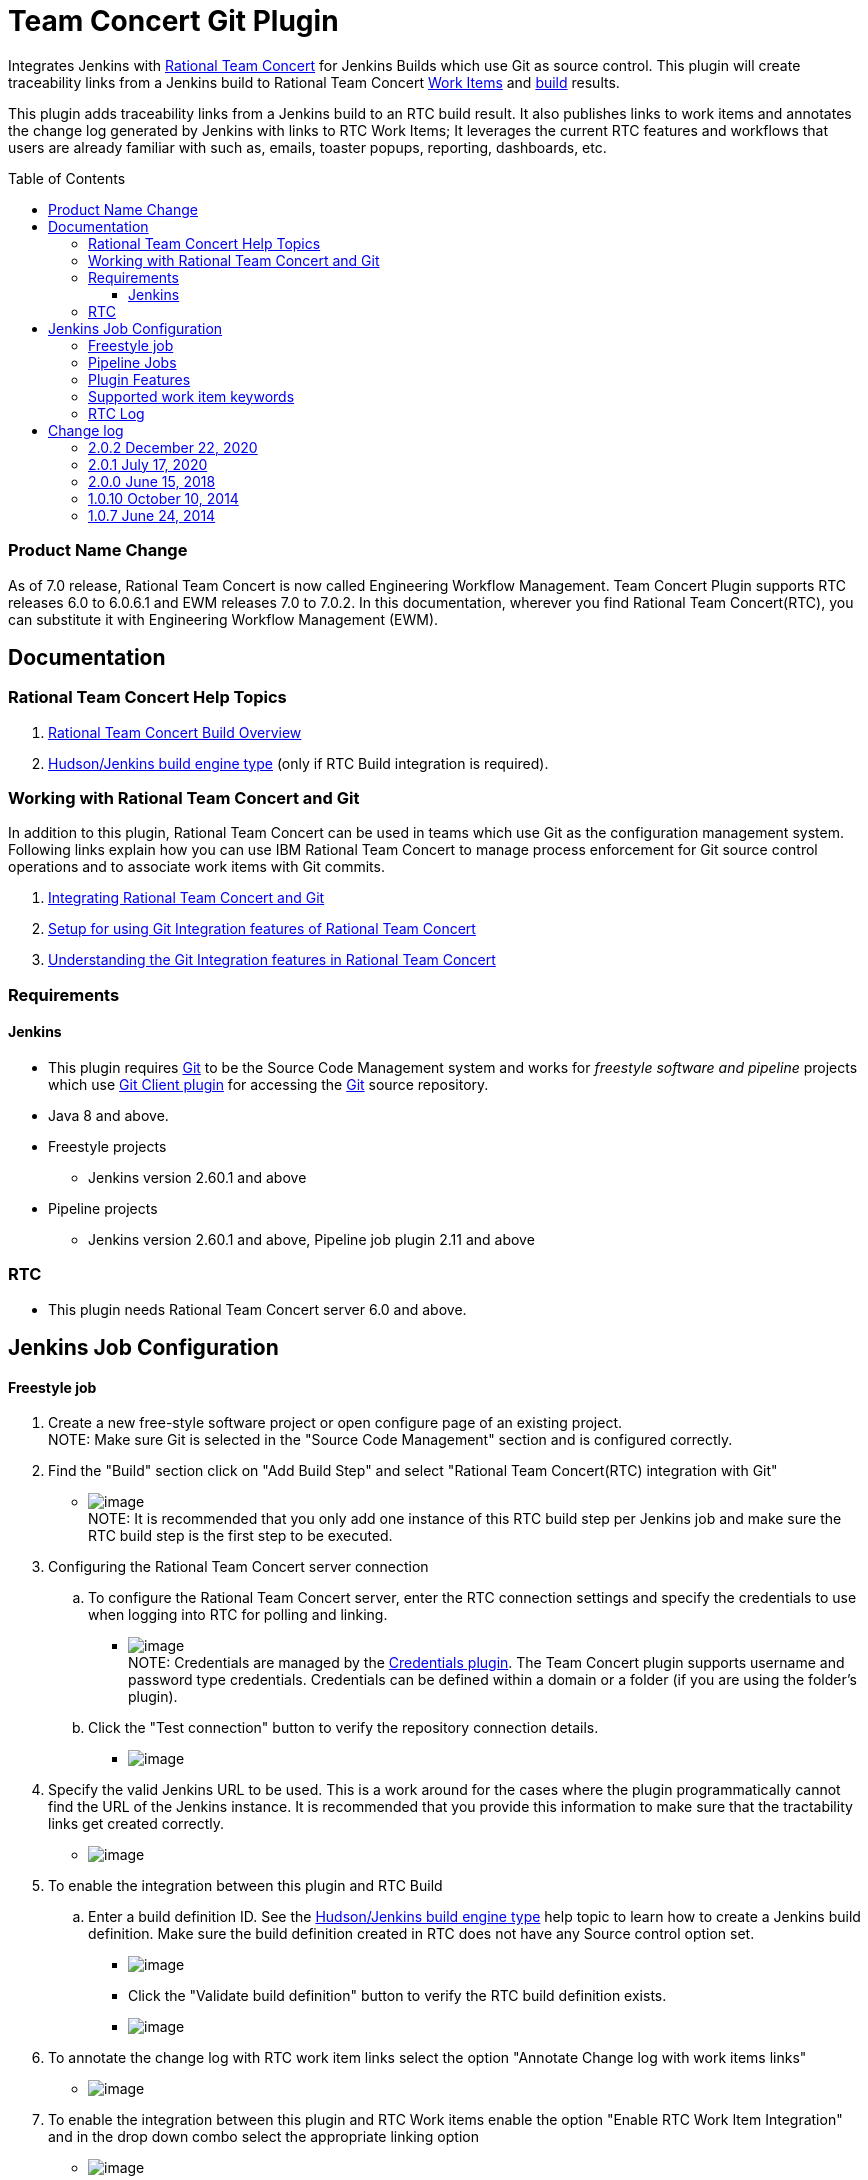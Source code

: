Team Concert Git Plugin
=======================
:toc:
:toc-placement: preamble
:toclevels: 4

// Reference - See the following page for adding new images
// https://www.jenkins.io/doc/developer/publishing/wiki-page/

[.conf-macro .output-inline]#Integrates Jenkins with
https://jazz.net/products/rational-team-concert/[Rational Team
Concert] for Jenkins Builds which use Git as source control. This plugin
will create traceability links from a Jenkins build to Rational Team
Concert https://jazz.net/products/rational-team-concert/features/wi[Work
Items] and https://jazz.net/products/rational-team-concert/features/build[build] results.#

This plugin adds traceability links from a Jenkins build to an RTC build
result.  It also publishes links to work items and annotates the change
log generated by Jenkins with links to RTC Work Items; It leverages the
current RTC features and workflows that users are already familiar with
such as, emails, toaster popups, reporting, dashboards, etc.

=== Product Name Change
As of 7.0 release, Rational Team Concert is now called Engineering Workflow Management. Team Concert Plugin supports RTC releases 6.0 to 6.0.6.1 and EWM releases 7.0 to 7.0.2. In this documentation, wherever you find Rational Team Concert(RTC), you can substitute it with Engineering Workflow Management (EWM).

[[TeamConcertGitPlugin-Documentation]]
== Documentation

[[TeamConcertGitPlugin-RationalTeamConcertHelpTopics]]
=== Rational Team Concert Help Topics

. https://jazz.net/help-dev/clm/topic/com.ibm.team.build.doc/topics/t_build_overview.html[Rational
Team Concert Build Overview]
. https://jazz.net/help-dev/clm/index.jsp?re=1&topic=/com.ibm.team.build.doc/topics/c_hudson_overview.html&scope=null[Hudson/Jenkins
build engine type] (only if RTC Build integration is required).

[[TeamConcertGitPlugin-WorkingwithRationalTeamConcertandGit]]
=== Working with Rational Team Concert and Git

In addition to this plugin, Rational Team Concert can be used in teams
which use Git as the configuration management system. Following links
explain how you can use IBM Rational Team Concert to manage process
enforcement for Git source control operations and to associate work
items with Git commits.

. https://jazz.net/help-dev/clm/index.jsp?re=1&topic=/com.ibm.team.connector.cq.doc/topics/c_integ_git.html[Integrating
Rational Team Concert and Git]
. https://jazz.net/library/article/1426[Setup for using Git Integration
features of Rational Team Concert]
. https://jazz.net/library/article/1423[Understanding the Git
Integration features in Rational Team Concert]

[[TeamConcertGitPlugin-Requirements]]
=== Requirements

[[TeamConcertGitPlugin-Jenkins]]
==== Jenkins

* This plugin requires http://git-scm.com/[Git] to be the Source Code
Management system and works for _freestyle software and
pipeline_ projects which
use http://wiki.jenkins-ci.org/display/JENKINS/Git+Plugin[Git Client
plugin] for accessing the http://git-scm.com/[Git] source repository.
* Java 8 and above.
* Freestyle projects +
** Jenkins version 2.60.1 and above
* Pipeline projects  +
** Jenkins version 2.60.1 and above, Pipeline job plugin 2.11 and above 

=== RTC

* This plugin needs Rational Team Concert server 6.0 and above.

[[TeamConcertGitPlugin-JobConfiguration]]
== Jenkins Job Configuration

[[TeamConcertGitPlugin-Freestylejob]]
==== Freestyle job

. Create a new free-style software project or open configure page of an
existing project. +
NOTE: Make sure Git is selected in the "Source Code Management" section
and is configured correctly.
. Find the "Build" section click on "Add Build Step" and select
"Rational Team Concert(RTC) integration with Git"
* [.confluence-embedded-file-wrapper]#image:https://wiki.jenkins.io/download/attachments/74416771/rtc_build_step.png?version=1&modificationDate=1413193734000&api=v2[image]# +
NOTE: It is recommended that you only add one instance of this RTC
build step per Jenkins job and make sure the RTC build step is the first
step to be executed.
. Configuring the Rational Team Concert server connection
.. To configure the Rational Team Concert server, enter the RTC
connection settings and specify the credentials to use when logging into
RTC for polling and linking.
* [.confluence-embedded-file-wrapper]#image:https://wiki.jenkins.io/download/attachments/74416771/rtc_connection_step.png?version=1&modificationDate=1413194492000&api=v2[image]# +
NOTE: Credentials are managed by the https://wiki.jenkins-ci.org/display/JENKINS/Credentials+Plugin[Credentials plugin]. The Team Concert plugin supports username and password type credentials. Credentials can be defined within a domain or a folder (if
you are using the folder's plugin).
.. Click the "Test connection" button to verify the repository
connection details.
* [.confluence-embedded-file-wrapper]#image:https://wiki.jenkins.io/download/attachments/74416771/test_connection.png?version=1&modificationDate=1413194711000&api=v2[image]#
. Specify the valid Jenkins URL to be used. This is a work around for
the cases where the plugin programmatically cannot find the URL of the
Jenkins instance. It is recommended that you provide this information to
make sure that the tractability links get created correctly.
* [.confluence-embedded-file-wrapper]#image:https://wiki.jenkins.io/download/attachments/74416771/jenkins_url.png?version=1&modificationDate=1413195471000&api=v2[image]#
. To enable the integration between this plugin and RTC Build
.. Enter a build definition ID.  See the
https://jazz.net/help-dev/clm/index.jsp?re=1&topic=/com.ibm.team.build.doc/topics/c_hudson_overview.html&scope=null[Hudson/Jenkins
build engine type] help topic to learn how to create a Jenkins build
definition. Make sure the build definition created in RTC does not have
any Source control option set.
* [.confluence-embedded-file-wrapper]#image:https://wiki.jenkins.io/download/attachments/74416771/rtc_build_def.png?version=1&modificationDate=1413195988000&api=v2[image]#
* Click the "Validate build definition" button to verify the RTC build
definition exists.
* [.confluence-embedded-file-wrapper]#image:https://wiki.jenkins.io/download/attachments/74416771/rtc_build_def_connection.png?version=1&modificationDate=1413196141000&api=v2[image]#
. To annotate the change log with RTC work item links select the option
"Annotate Change log with work items links"
* [.confluence-embedded-file-wrapper]#image:https://wiki.jenkins.io/download/attachments/74416771/annotate_change_log.png?version=1&modificationDate=1413345006000&api=v2[image]#
. To enable the integration between this plugin and RTC Work items
enable the option "Enable RTC Work Item Integration" and in the drop
down combo select the appropriate linking option
* [.confluence-embedded-file-wrapper]#image:https://wiki.jenkins.io/download/attachments/74416771/workitem_links.png?version=1&modificationDate=1413345235000&api=v2[image]#
. This plugin can update the status of the Jenkins build as comment in a
RTC work item. To enable this
.. Select the option "Update RTC Work Item with build status"
.. Mention the id of a valid work item in RTC. Note that you can provide
a Job parameter but, validation will not work.
.. Click the "Validate Work Item" button to verify the RTC Work Item
exists. +
 +
[.confluence-embedded-file-wrapper]#image:https://wiki.jenkins.io/download/attachments/74416771/rtc_tbi.png?version=1&modificationDate=1413345472000&api=v2[image]#
. Click the "Save" button to save the settings and return to the job
page.

[[TeamConcertGitPlugin-PipelineJobs]]
==== Pipeline Jobs

NOTE: Refer to Requirements section for pipeline jobs

. For a Pipeline project, use the Pipeline Syntax option to generate a
code snippet and use it in your pipeline script. +
 +

[[TeamConcertGitPlugin-PluginFeatures]]
=== Plugin Features

* Integrating with RTC Builds by creating a build result for a Jenkins
build and adding work item information from the Git commit comment
* Creating a link to Jenkins build in the work items mentioned in the
Git commit comment.
* Annotating work item references in the change log of a Jenkins build
with links to RTC work items
* Updating Jenkins build status in a work item.

[[TeamConcertGitPlugin-Supportedworkitemkeywords]]
=== Supported work item keywords

The following keywords are supported :

* rtcwi
* workitem
* work item
* defect
* task
* bug (deprecated)

Note : We recommend using rtcwi keyword for referencing RTC work items
in a commit comment.

[[TeamConcertGitPlugin-RTCLog]]
=== RTC Log

This section can be used to capture the log when debugging a problem
with the plugin.

. Navigate to the Jenkins /log page (Jenkins > Manage Jenkins > System
Log) and click the "Add new log recorder" button.
. Name it something like "RTC Log" and click the "Add" button to add a
logger.
. Enter a logger of "com.ibm.team.git" and set the log level to "FINER".
* [.confluence-embedded-file-wrapper]#image:https://wiki.jenkins.io/download/attachments/74416771/jenkins_configure_rtc_log.png?version=1&modificationDate=1413347257000&api=v2[image]#
. Click the "Save" button.
. Return to this log if a problem is ever experienced using this
plugin.  The log will help to identify the problem.

[[TeamConcertGitPlugin-Changelog]]
== Change log

[[TeamConcertGitPlugin-2.0.2Dec15,2020]]
=== 2.0.2 December 22, 2020
* Support for SAML/OIDC app password - Work Item 511950

GitHub commit link -
https://github.com/jenkinsci/teamconcert-git-plugin/commit/[56e3d95]

[[TeamConcertGitPlugin-2.0.1July17,2020]]
=== 2.0.1 July 17, 2020
* Upgrade to Jenkins 2.60.1
* Upgrade to Java 8
* Drop support for RTC 5.x releases.

GitHub commit link -
https://github.com/jenkinsci/teamconcert-git-plugin/commit/[9b333d]

[[TeamConcertGitPlugin-2.0.0June15,2018]]
=== 2.0.0 June 15, 2018

* Support for pipeline projects
** Work Item 365450: Make TeamConcert-Git plugin compatible with
pipeline (formerly workflow)
* _Update work item with build status_ now supports Job parameters in a
Freestyle job.
** Work Item 451092: Support parameterization of the "Update RTC work
item with build status" field
* Support for two new keywords rtcwi and work item
** Work Item 460949: Support rtcwi and work item in Changelog Annotator
* Upgrade to parent pom 2.29
** Work Item 447619: Upgrade to parent pom 2.29
* Upgrade to Jenkins core 1.625.1
** Work Item 449355: Finalize the minimum required Jenkins core version
to 1.625.1
* Fix list:
** Work Item 416856: [Team Concert Git Plugin] RTC Build is not
completed if "Track build work item" is not specified.

GitHub commit link -
https://github.com/jenkinsci/teamconcert-git-plugin/commit/[3549102d]

[[TeamConcertGitPlugin-1.0.10October10,2014]]
=== 1.0.10 October 10, 2014

. Translation Update

[[TeamConcertGitPlugin-1.0.7June24,2014]]
=== 1.0.7 June 24, 2014

. Initial version of the plugin

